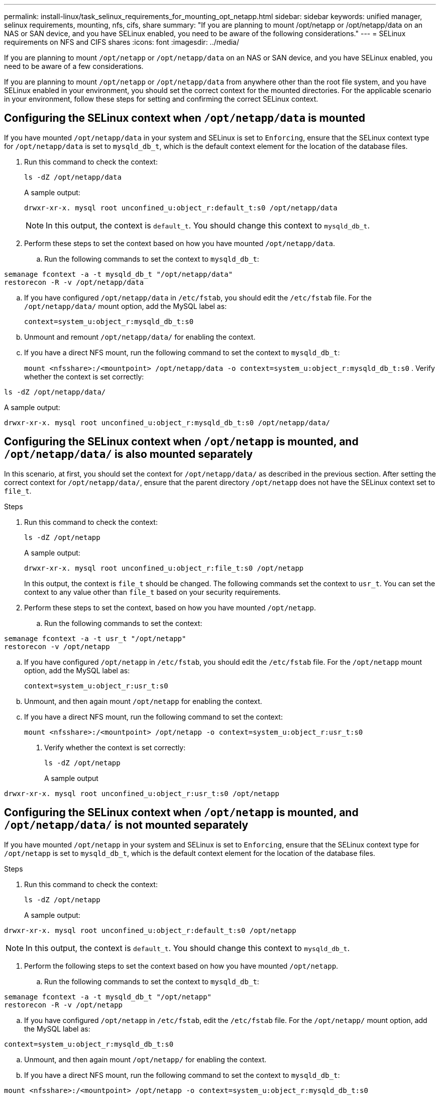 ---
permalink: install-linux/task_selinux_requirements_for_mounting_opt_netapp.html
sidebar: sidebar
keywords: unified manager, selinux requirements, mounting, nfs, cifs, share
summary: "If you are planning to mount /opt/netapp or /opt/netapp/data on an NAS or SAN device, and you have SELinux enabled, you need to be aware of the following considerations."
---
= SELinux requirements on NFS and CIFS shares
:icons: font
:imagesdir: ../media/

[.lead]
If you are planning to mount `/opt/netapp` or `/opt/netapp/data` on an NAS or SAN device, and you have SELinux enabled, you need to be aware of a few considerations.

If you are planning to mount `/opt/netapp` or `/opt/netapp/data` from anywhere other than the root file system, and you have SELinux enabled in your environment, you should set the correct context for the mounted directories.
For the applicable scenario in your environment, follow these steps for setting and confirming the correct SELinux context.

== Configuring the SELinux context when `/opt/netapp/data` is mounted

If you have mounted `/opt/netapp/data` in your system and SELinux is set to `Enforcing`, ensure that the SELinux context type for `/opt/netapp/data` is set to `mysqld_db_t`, which is the default context element for the location of the database files.

. Run this command to check the context:
+
`ls -dZ /opt/netapp/data`
+
A sample output:
+
----
drwxr-xr-x. mysql root unconfined_u:object_r:default_t:s0 /opt/netapp/data
----
+
[NOTE]
In this output, the context is `default_t`. You should change this context to `mysqld_db_t`.

. Perform these steps to set the context based on how you have mounted `/opt/netapp/data`.
 .. Run the following commands to set the context to `mysqld_db_t`:
----
semanage fcontext -a -t mysqld_db_t "/opt/netapp/data"
restorecon -R -v /opt/netapp/data
----
 .. If you have configured `/opt/netapp/data` in `/etc/fstab`, you should edit the `/etc/fstab` file. For the `/opt/netapp/data/` mount option, add the MySQL label as:
+
`context=system_u:object_r:mysqld_db_t:s0`
 .. Unmount and remount `/opt/netapp/data/` for enabling the context.
 .. If you have a direct NFS mount, run the following command to set the context to `mysqld_db_t`:
+
`mount <nfsshare>:/<mountpoint> /opt/netapp/data -o context=system_u:object_r:mysqld_db_t:s0`
. Verify whether the context is set correctly:

`ls -dZ /opt/netapp/data/`

A sample output:
----
drwxr-xr-x. mysql root unconfined_u:object_r:mysqld_db_t:s0 /opt/netapp/data/
----

== Configuring the SELinux context when `/opt/netapp` is mounted, and `/opt/netapp/data/` is also mounted separately

In this scenario, at first, you should set the context for `/opt/netapp/data/` as described in the previous section. After setting the correct context for `/opt/netapp/data/`, ensure that the parent directory `/opt/netapp` does not have the SELinux context set to `file_t`.

.Steps
. Run this command to check the context:
+
`ls -dZ /opt/netapp`
+
A sample output:
+
----
drwxr-xr-x. mysql root unconfined_u:object_r:file_t:s0 /opt/netapp
----
+
In this output, the context is `file_t` should be changed. The following commands set the context to `usr_t`. You can set the context to any value other than `file_t` based on your security requirements.

. Perform these steps to set the context, based on how you have mounted `/opt/netapp`.
 .. Run the following commands to set the context:
----
semanage fcontext -a -t usr_t "/opt/netapp"
restorecon -v /opt/netapp
----
 .. If you have configured `/opt/netapp` in `/etc/fstab`, you should edit the `/etc/fstab` file. For the `/opt/netapp` mount option, add the MySQL label as:
+
`context=system_u:object_r:usr_t:s0`
 .. Unmount, and then again mount `/opt/netapp` for enabling the context.
 .. If you have a direct NFS mount, run the following command to set the context:
+
`mount <nfsshare>:/<mountpoint> /opt/netapp -o context=system_u:object_r:usr_t:s0`
+
. Verify whether the context is set correctly:
+
`ls -dZ /opt/netapp`
+
A sample output
----
drwxr-xr-x. mysql root unconfined_u:object_r:usr_t:s0 /opt/netapp
----

== Configuring the SELinux context when `/opt/netapp` is mounted, and `/opt/netapp/data/` is not mounted separately

If you have mounted  `/opt/netapp` in your system and SELinux is set to `Enforcing`, ensure that the SELinux context type for `/opt/netapp` is set to `mysqld_db_t`, which is the default context element for the location of the database files.

.Steps
. Run this command to check the context:
+
`ls -dZ /opt/netapp`
+
A sample output:

----
drwxr-xr-x. mysql root unconfined_u:object_r:default_t:s0 /opt/netapp
----

[NOTE]
In this output, the context is `default_t`. You should change this context to `mysqld_db_t`.

.	Perform the following steps to set the context based on how you have mounted `/opt/netapp`.
..	Run the following commands to set the context to `mysqld_db_t`:
----
semanage fcontext -a -t mysqld_db_t "/opt/netapp"
restorecon -R -v /opt/netapp
----
..	If you have configured `/opt/netapp` in `/etc/fstab`, edit the `/etc/fstab` file. For the `/opt/netapp/` mount option, add the MySQL label as:
----
context=system_u:object_r:mysqld_db_t:s0
----
..	Unmount, and then again mount `/opt/netapp/` for enabling the context.

..	If you have a direct NFS mount, run the following command to set the context to `mysqld_db_t`:
----
mount <nfsshare>:/<mountpoint> /opt/netapp -o context=system_u:object_r:mysqld_db_t:s0
----
. Verify whether the context is set correctly:
+
`ls -dZ /opt/netapp/`
+
A sample output:

----
drwxr-xr-x. mysql root unconfined_u:object_r:mysqld_db_t:s0 /opt/netapp/
----
---

